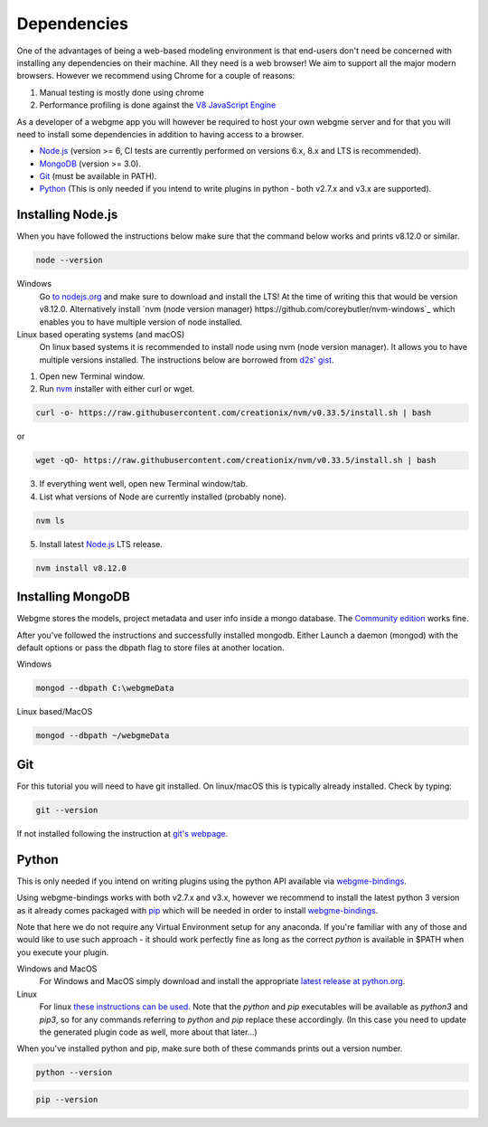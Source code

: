 Dependencies
===============
One of the advantages of being a web-based modeling environment is that end-users don't need be concerned with
installing any dependencies on their machine. All they need is a web browser! We aim to support all the major modern browsers.
However we recommend using Chrome for a couple of reasons:

1. Manual testing is mostly done using chrome
2. Performance profiling is done against the `V8 JavaScript Engine <https://en.wikipedia.org/wiki/V8_(JavaScript_engine)>`_

As a developer of a webgme app you will however be required to host your own webgme server and for that you will need
to install some dependencies in addition to having access to a browser.

* `Node.js <https://nodejs.org/>`_ (version >= 6, CI tests are currently performed on versions 6.x, 8.x and LTS is recommended).
* `MongoDB <https://www.mongodb.com/>`_ (version >= 3.0).
* `Git <https://git-scm.com>`_ (must be available in PATH).
* `Python <https://www.python.org/>`_ (This is only needed if you intend to write plugins in python - both v2.7.x and v3.x are supported).

Installing Node.js
---------------
When you have followed the instructions below make sure that the command below works and prints v8.12.0 or similar.

.. code-block:: bash

    node --version

Windows
  Go `to nodejs.org <https://nodejs.org/>`_ and make sure to download and install the LTS! At the time of writing this that would be version v8.12.0.
  Alternatively install `nvm (node version manager) https://github.com/coreybutler/nvm-windows`_ which enables you to have multiple version of node installed.

Linux based operating systems (and macOS)
  On linux based systems it is recommended to install node using nvm (node version manager). It allows you to have multiple versions installed.
  The instructions below are borrowed from `d2s' gist <https://gist.github.com/d2s/372b5943bce17b964a79>`_.

1. Open new Terminal window.
2. Run `nvm <https://github.com/creationix/nvm>`_ installer with either curl or wget.

.. code-block:: bash

    curl -o- https://raw.githubusercontent.com/creationix/nvm/v0.33.5/install.sh | bash

or

.. code-block:: bash

    wget -qO- https://raw.githubusercontent.com/creationix/nvm/v0.33.5/install.sh | bash

3. If everything went well, open new Terminal window/tab.
4. List what versions of Node are currently installed (probably none).

.. code-block:: bash

    nvm ls

5. Install latest `Node.js <https://nodejs.org/en>`_ LTS release.

.. code-block:: bash

  nvm install v8.12.0


Installing MongoDB
------------------
Webgme stores the models, project metadata and user info inside a mongo database. The
`Community edition <https://docs.mongodb.com/manual/administration/install-community/>`_ works fine.

After you've followed the instructions and successfully installed mongodb. Either Launch a daemon (mongod) with the default options or pass the dbpath flag to store files at another location.

Windows

.. code-block:: bash

    mongod --dbpath C:\webgmeData

Linux based/MacOS

.. code-block:: bash

    mongod --dbpath ~/webgmeData

Git
--------
For this tutorial you will need to have git installed. On linux/macOS this is typically already installed. Check by typing:

.. code-block:: bash

    git --version

If not installed following the instruction at `git's webpage <https://git-scm.com/downloads>`_.


Python
-----------
This is only needed if you intend on writing plugins using the python API available via `webgme-bindings <https://pypi.org/project/webgme-bindings/>`_.

Using webgme-bindings works with both v2.7.x and v3.x, however we recommend to install the latest
python 3 version as it already comes packaged with `pip <https://pip.pypa.io/en/stable/>`_ which will be needed in order to install `webgme-bindings <https://pypi.org/project/webgme-bindings/>`_.

Note that here we do not require any Virtual Environment setup for any anaconda. If you're familiar with any of those and
would like to use such approach - it should work perfectly fine as long as the correct `python` is available in $PATH when you
execute your plugin.


Windows and MacOS
    For Windows and MacOS simply download and install the appropriate `latest release at python.org <https://www.python.org/downloads/release/python-370/>`_.
Linux
    For linux `these instructions can be used <https://docs.python-guide.org/starting/install3/linux/>`_. Note that
    the `python` and `pip` executables will be available as `python3` and `pip3`, so for any commands referring to `python` and `pip` replace these accordingly.
    (In this case you need to update the generated plugin code as well, more about that later...)


When you've installed python and pip, make sure both of these commands prints out a version number.

.. code-block:: bash

    python --version


.. code-block:: bash

    pip --version
